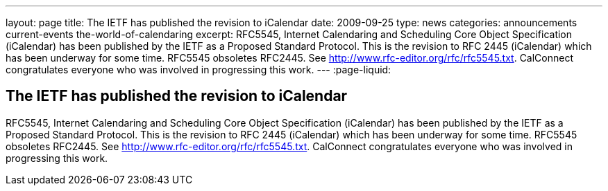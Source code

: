 ---
layout: page
title: The IETF has published the revision to iCalendar
date: 2009-09-25
type: news
categories: announcements current-events the-world-of-calendaring
excerpt: RFC5545, Internet Calendaring and Scheduling Core Object Specification (iCalendar) has been published by the IETF as a Proposed Standard Protocol. This is the revision to RFC 2445 (iCalendar) which has been underway for some time. RFC5545 obsoletes RFC2445. See http://www.rfc-editor.org/rfc/rfc5545.txt. CalConnect congratulates everyone who was involved in progressing this work.
---
:page-liquid:

== The IETF has published the revision to iCalendar

RFC5545, Internet Calendaring and Scheduling Core Object Specification (iCalendar) has been published by the IETF as a Proposed Standard Protocol. This is the revision to RFC 2445 (iCalendar) which has been underway for some time. RFC5545 obsoletes RFC2445. See http://www.rfc-editor.org/rfc/rfc5545.txt[]. CalConnect congratulates everyone who was involved in progressing this work.


